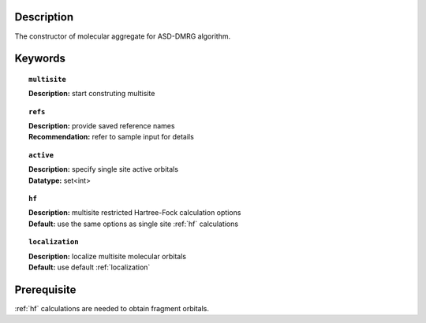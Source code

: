 .. _multisite:

Description
===========
The constructor of molecular aggregate for ASD-DMRG algorithm.


Keywords
========

.. topic:: ``multisite``
   
   | **Description:** start construting multisite

.. topic:: ``refs``

   | **Description:** provide saved reference names
   | **Recommendation:** refer to sample input for details

.. topic:: ``active``
   
   | **Description:** specify single site active orbitals
   | **Datatype:** set<int>

.. topic:: ``hf``

   | **Description:** multisite restricted Hartree-Fock calculation options
   | **Default:** use the same options as single site :ref:`hf` calculations

.. topic:: ``localization``

   | **Description:** localize multisite molecular orbitals
   | **Default:** use default :ref:`localization`
   
   



Prerequisite
============
:ref:`hf` calculations are needed to obtain fragment orbitals.
